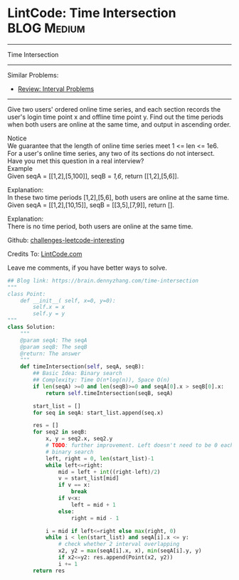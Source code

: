 * LintCode: Time Intersection                      :BLOG:Medium:
#+STARTUP: showeverything
#+OPTIONS: toc:nil \n:t ^:nil creator:nil d:nil
:PROPERTIES:
:type:     interval, redo, lintcode
:END:
---------------------------------------------------------------------
Time Intersection
---------------------------------------------------------------------
Similar Problems:
- [[https://brain.dennyzhang.com/review-interval][Review: Interval Problems]]
---------------------------------------------------------------------
Give two users' ordered online time series, and each section records the user's login time point x and offline time point y. Find out the time periods when both users are online at the same time, and output in ascending order.

 Notice
We guarantee that the length of online time series meet 1 <= len <= 1e6.
For a user's online time series, any two of its sections do not intersect.
Have you met this question in a real interview? 
Example
Given seqA = [[1,2],[5,100]], seqB = [[1,6]], return [[1,2],[5,6]].

Explanation:
In these two time periods [1,2],[5,6], both users are online at the same time.
Given seqA = [[1,2],[10,15]], seqB = [[3,5],[7,9]], return [].

Explanation:
There is no time period, both users are online at the same time.

Github: [[url-external:https://github.com/DennyZhang/challenges-leetcode-interesting/tree/master/time-intersection][challenges-leetcode-interesting]]

Credits To: [[url-external:http://www.lintcode.com/en/problem/time-intersection/][LintCode.com]]

Leave me comments, if you have better ways to solve.

#+BEGIN_SRC python
## Blog link: https://brain.dennyzhang.com/time-intersection
"""
class Point:
    def __init__( self, x=0, y=0):
       	self.x = x
       	self.y = y
"""
class Solution:
    """
    @param seqA: The seqA
    @param seqB: The seqB
    @return: The answer
    """
    def timeIntersection(self, seqA, seqB):
        ## Basic Idea: Binary search
        ## Complexity: Time O(n*log(n)), Space O(n)
        if len(seqA) >=0 and len(seqB)>=0 and seqA[0].x > seqB[0].x:
            return self.timeIntersection(seqB, seqA)

        start_list = []
        for seq in seqA: start_list.append(seq.x)
        
        res = []
        for seq2 in seqB:
            x, y = seq2.x, seq2.y
            # TODO: further improvement. Left doesn't need to be 0 each time
            # binary search
            left, right = 0, len(start_list)-1
            while left<=right:
                mid = left + int((right-left)/2)
                v = start_list[mid]
                if v == x:
                    break
                if v<x:
                    left = mid + 1
                else:
                    right = mid - 1
            
            i = mid if left<=right else max(right, 0)
            while i < len(start_list) and seqA[i].x <= y:
                # check whether 2 interval overlapping
                x2, y2 = max(seqA[i].x, x), min(seqA[i].y, y)
                if x2<=y2: res.append(Point(x2, y2))
                i += 1
        return res                    
#+END_SRC

